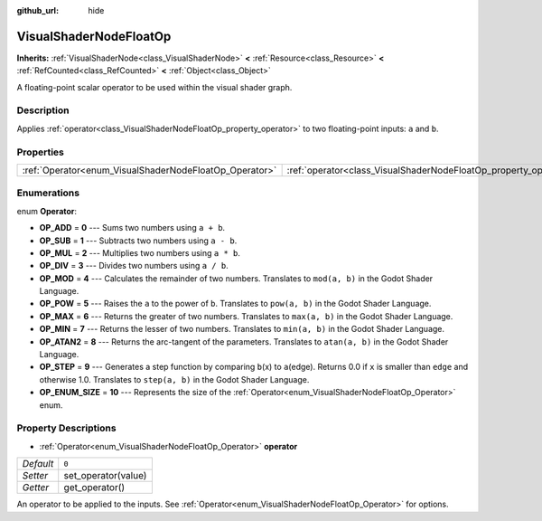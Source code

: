 :github_url: hide

.. Generated automatically by doc/tools/make_rst.py in Godot's source tree.
.. DO NOT EDIT THIS FILE, but the VisualShaderNodeFloatOp.xml source instead.
.. The source is found in doc/classes or modules/<name>/doc_classes.

.. _class_VisualShaderNodeFloatOp:

VisualShaderNodeFloatOp
=======================

**Inherits:** :ref:`VisualShaderNode<class_VisualShaderNode>` **<** :ref:`Resource<class_Resource>` **<** :ref:`RefCounted<class_RefCounted>` **<** :ref:`Object<class_Object>`

A floating-point scalar operator to be used within the visual shader graph.

Description
-----------

Applies :ref:`operator<class_VisualShaderNodeFloatOp_property_operator>` to two floating-point inputs: ``a`` and ``b``.

Properties
----------

+--------------------------------------------------------+------------------------------------------------------------------+-------+
| :ref:`Operator<enum_VisualShaderNodeFloatOp_Operator>` | :ref:`operator<class_VisualShaderNodeFloatOp_property_operator>` | ``0`` |
+--------------------------------------------------------+------------------------------------------------------------------+-------+

Enumerations
------------

.. _enum_VisualShaderNodeFloatOp_Operator:

.. _class_VisualShaderNodeFloatOp_constant_OP_ADD:

.. _class_VisualShaderNodeFloatOp_constant_OP_SUB:

.. _class_VisualShaderNodeFloatOp_constant_OP_MUL:

.. _class_VisualShaderNodeFloatOp_constant_OP_DIV:

.. _class_VisualShaderNodeFloatOp_constant_OP_MOD:

.. _class_VisualShaderNodeFloatOp_constant_OP_POW:

.. _class_VisualShaderNodeFloatOp_constant_OP_MAX:

.. _class_VisualShaderNodeFloatOp_constant_OP_MIN:

.. _class_VisualShaderNodeFloatOp_constant_OP_ATAN2:

.. _class_VisualShaderNodeFloatOp_constant_OP_STEP:

.. _class_VisualShaderNodeFloatOp_constant_OP_ENUM_SIZE:

enum **Operator**:

- **OP_ADD** = **0** --- Sums two numbers using ``a + b``.

- **OP_SUB** = **1** --- Subtracts two numbers using ``a - b``.

- **OP_MUL** = **2** --- Multiplies two numbers using ``a * b``.

- **OP_DIV** = **3** --- Divides two numbers using ``a / b``.

- **OP_MOD** = **4** --- Calculates the remainder of two numbers. Translates to ``mod(a, b)`` in the Godot Shader Language.

- **OP_POW** = **5** --- Raises the ``a`` to the power of ``b``. Translates to ``pow(a, b)`` in the Godot Shader Language.

- **OP_MAX** = **6** --- Returns the greater of two numbers. Translates to ``max(a, b)`` in the Godot Shader Language.

- **OP_MIN** = **7** --- Returns the lesser of two numbers. Translates to ``min(a, b)`` in the Godot Shader Language.

- **OP_ATAN2** = **8** --- Returns the arc-tangent of the parameters. Translates to ``atan(a, b)`` in the Godot Shader Language.

- **OP_STEP** = **9** --- Generates a step function by comparing ``b``\ (x) to ``a``\ (edge). Returns 0.0 if ``x`` is smaller than ``edge`` and otherwise 1.0. Translates to ``step(a, b)`` in the Godot Shader Language.

- **OP_ENUM_SIZE** = **10** --- Represents the size of the :ref:`Operator<enum_VisualShaderNodeFloatOp_Operator>` enum.

Property Descriptions
---------------------

.. _class_VisualShaderNodeFloatOp_property_operator:

- :ref:`Operator<enum_VisualShaderNodeFloatOp_Operator>` **operator**

+-----------+---------------------+
| *Default* | ``0``               |
+-----------+---------------------+
| *Setter*  | set_operator(value) |
+-----------+---------------------+
| *Getter*  | get_operator()      |
+-----------+---------------------+

An operator to be applied to the inputs. See :ref:`Operator<enum_VisualShaderNodeFloatOp_Operator>` for options.

.. |virtual| replace:: :abbr:`virtual (This method should typically be overridden by the user to have any effect.)`
.. |const| replace:: :abbr:`const (This method has no side effects. It doesn't modify any of the instance's member variables.)`
.. |vararg| replace:: :abbr:`vararg (This method accepts any number of arguments after the ones described here.)`
.. |constructor| replace:: :abbr:`constructor (This method is used to construct a type.)`
.. |static| replace:: :abbr:`static (This method doesn't need an instance to be called, so it can be called directly using the class name.)`
.. |operator| replace:: :abbr:`operator (This method describes a valid operator to use with this type as left-hand operand.)`
